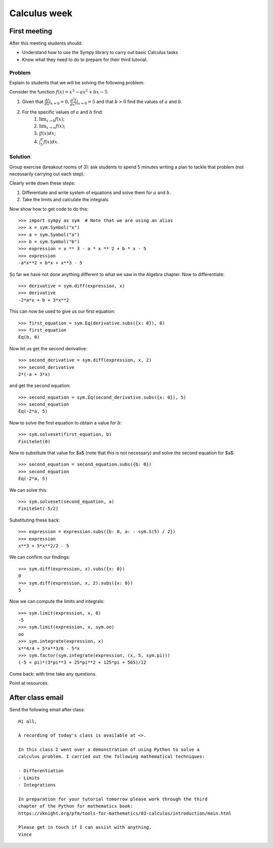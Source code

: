 Calculus week
=============

First meeting
-------------

After this meeting students should:

- Understand how to use the Sympy library to carry out basic Calculus tasks
- Know what they need to do to prepare for their third tutorial.

Problem
*******

Explain to students that we will be solving the following problem:

Consider the function :math:`f(x)= x ^ 3 - ax ^ 2 + bx - 5`

1. Given that :math:`\frac{df}{dx}|_{x=0}=0$, $\frac{d^2f}{dx^2}|_{x=0}=5` and that :math:`b>0` find the values of :math:`a` and :math:`b`.
2. For the specific values of :math:`a` and :math:`b` find:
    1. :math:`\lim_{x\to 0}f(x)`;
    2. :math:`\lim_{x\to \infty}f(x)`;
    3. :math:`\int f(x) dx`;
    4. :math:`\int_{5}^{\pi} f(x) dx`.


Solution
********

Group exercise (breakout rooms of 3): ask students to spend 5 minutes writing a
plan to tackle that problem (not necessarily carrying out each step).

Clearly write down these steps:

1. Differentiate and write system of equations and solve them for :math:`a` and :math:`b`.
2. Take the limits and calculate the integrals.

Now show how to get code to do this::

    >>> import sympy as sym  # Note that we are using an alias
    >>> x = sym.Symbol("x")
    >>> a = sym.Symbol("a")
    >>> b = sym.Symbol("b")
    >>> expression = x ** 3 - a * x ** 2 + b * x - 5
    >>> expression
    -a*x**2 + b*x + x**3 - 5

So far we have not done anything different to what we saw in the Algebra
chapter.
Now to differentiate::

    >>> derivative = sym.diff(expression, x)
    >>> derivative
    -2*a*x + b + 3*x**2

This can now be used to give us our first equation::

    >>> first_equation = sym.Eq(derivative.subs({x: 0}), 0)
    >>> first_equation
    Eq(b, 0)

Now let us get the second derivative::

    >>> second_derivative = sym.diff(expression, x, 2)
    >>> second_derivative
    2*(-a + 3*x)

and get the second equation::

    >>> second_equation = sym.Eq(second_derivative.subs({x: 0}), 5)
    >>> second_equation
    Eq(-2*a, 5)

Now to solve the first equation to obtain a value for :math:`b`::

    >>> sym.solveset(first_equation, b)
    FiniteSet(0)

Now to substitute that value for $a$ (note that this is not necessary) and solve
the second equation for $a$::

    >>> second_equation = second_equation.subs({b: 0})
    >>> second_equation
    Eq(-2*a, 5)

We can solve this::

    >>> sym.solveset(second_equation, a)
    FiniteSet(-5/2)

Substituting these back::

    >>> expression = expression.subs({b: 0, a: - sym.S(5) / 2})
    >>> expression
    x**3 + 5*x**2/2 - 5

We can confirm our findings::

    >>> sym.diff(expression, x).subs({x: 0})
    0
    >>> sym.diff(expression, x, 2).subs({x: 0})
    5

Now we can compute the limits and integrals::

    >>> sym.limit(expression, x, 0)
    -5
    >>> sym.limit(expression, x, sym.oo)
    oo
    >>> sym.integrate(expression, x)
    x**4/4 + 5*x**3/6 - 5*x
    >>> sym.factor(sym.integrate(expression, (x, 5, sym.pi)))
    (-5 + pi)*(3*pi**3 + 25*pi**2 + 125*pi + 565)/12


Come back: with time take any questions.

Point at resources.

After class email
-----------------

Send the following email after class::

    Hi all,

    A recording of today's class is available at <>.

    In this class I went over a demonstration of using Python to solve a
    calculus problem. I carried out the following mathematical techniques:

    - Differentiation
    - Limits
    - Integrations

    In preparation for your tutorial tomorrow please work through the third
    chapter of the Python for mathematics book:
    https://vknight.org/pfm/tools-for-mathematics/03-calculus/introduction/main.html

    Please get in touch if I can assist with anything,
    Vince
